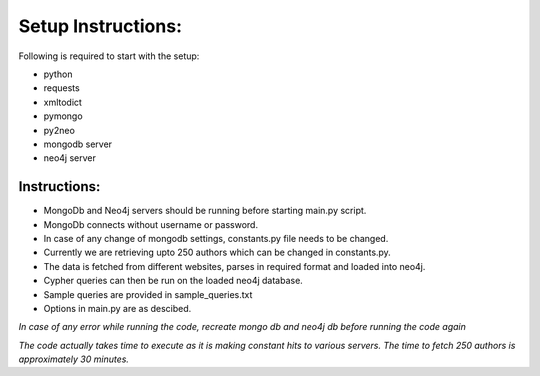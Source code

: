 =================== 
Setup Instructions: 
===================

Following is required to start with the setup:

* python
* requests
* xmltodict
* pymongo
* py2neo
* mongodb server
* neo4j server

Instructions:
-------------

* MongoDb and Neo4j servers should be running before starting main.py script.
* MongoDb connects without username or password.
* In case of any change of mongodb settings, constants.py file needs to be changed.
* Currently we are retrieving upto 250 authors which can be changed in constants.py.
* The data is fetched from different websites, parses in required format and loaded into neo4j.
* Cypher queries can then be run on the loaded neo4j database.
* Sample queries are provided in sample_queries.txt
* Options in main.py are as descibed.

*In case of any error while running the code, recreate mongo db and neo4j db before running the code again*  

*The code actually takes time to execute as it is making constant hits to various servers.*
*The time to fetch 250 authors is approximately 30 minutes.*
